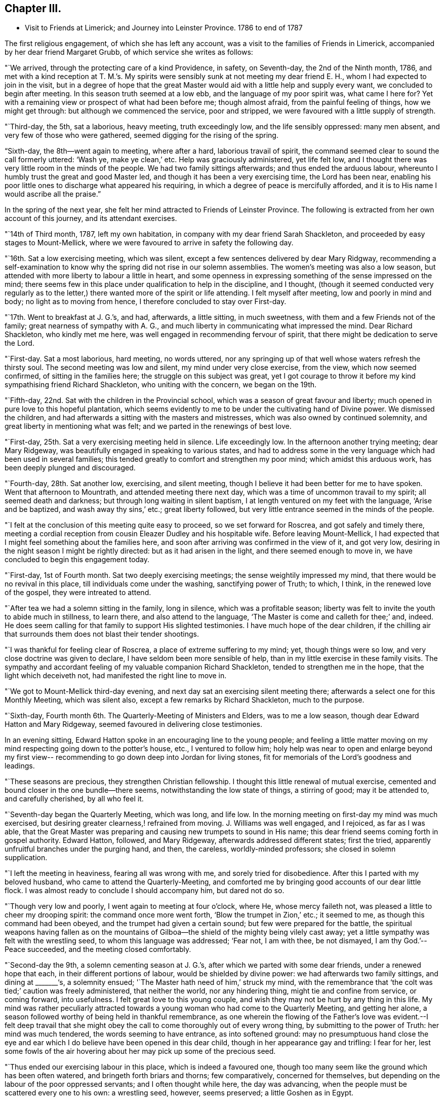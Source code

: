 == Chapter III.

[.chapter-synopsis]
* Visit to Friends at Limerick; and Journey into Leinster Province. 1786 to end of 1787

The first religious engagement, of which she has left any account,
was a visit to the families of Friends in Limerick,
accompanied by her dear friend Margaret Grubb, of which service she writes as follows:

"`We arrived, through the protecting care of a kind Providence, in safety,
on Seventh-day, the 2nd of the Ninth month, 1786,
and met with a kind reception at T. M.`'s. My spirits
were sensibly sunk at not meeting my dear friend E. H.,
whom I had expected to join in the visit,
but in a degree of hope that the great Master would aid
with a little help and supply every want,
we concluded to begin after meeting.
In this season truth seemed at a low ebb, and the language of my poor spirit was,
what came I here for?
Yet with a remaining view or prospect of what had been before me; though almost afraid,
from the painful feeling of things, how we might get through:
but although we commenced the service, poor and stripped,
we were favoured with a little supply of strength.

"`Third-day, the 5th, sat a laborious, heavy meeting, truth exceedingly low,
and the life sensibly oppressed: many men absent,
and very few of those who were gathered, seemed digging for the rising of the spring.

"`Sixth-day, the 8th--went again to meeting, where after a hard,
laborious travail of spirit, the command seemed clear to sound the call formerly uttered:
'`Wash ye, make ye clean,`' etc.
Help was graciously administered, yet life felt low,
and I thought there was very little room in the minds of the people.
We had two family sittings afterwards; and thus ended the arduous labour,
whereunto I humbly trust the great and good Master led,
and though it has been a very exercising time, the Lord has been near,
enabling his poor little ones to discharge what appeared his requiring,
in which a degree of peace is mercifully afforded,
and it is to His name I would ascribe all the praise.`"

In the spring of the next year,
she felt her mind attracted to Friends of Leinster Province.
The following is extracted from her own account of this journey,
and its attendant exercises.

"`14th of Third month, 1787, left my own habitation,
in company with my dear friend Sarah Shackleton,
and proceeded by easy stages to Mount-Mellick,
where we were favoured to arrive in safety the following day.

"`16th. Sat a low exercising meeting, which was silent,
except a few sentences delivered by dear Mary Ridgway,
recommending a self-examination to know why the
spring did not rise in our solemn assemblies.
The women`'s meeting was also a low season,
but attended with more liberty to labour a little in heart,
and some openness in expressing something of the sense impressed on the mind;
there seems few in this place under qualification to help in the discipline,
and I thought,
(though it seemed conducted very regularly as to the letter,)
there wanted more of the spirit or life attending.
I felt myself after meeting, low and poorly in mind and body;
no light as to moving from hence, I therefore concluded to stay over First-day.

"`17th. Went to breakfast at J. G.`'s, and had, afterwards, a little sitting,
in much sweetness, with them and a few Friends not of the family;
great nearness of sympathy with A. G.,
and much liberty in communicating what impressed the mind.
Dear Richard Shackleton, who kindly met me here,
was well engaged in recommending fervour of spirit,
that there might be dedication to serve the Lord.

"`First-day.
Sat a most laborious, hard meeting, no words uttered,
nor any springing up of that well whose waters refresh the thirsty soul.
The second meeting was low and silent, my mind under very close exercise, from the view,
which now seemed confirmed, of sitting in the families here;
the struggle on this subject was great,
yet I got courage to throw it before my kind sympathising friend Richard Shackleton,
who uniting with the concern, we began on the 19th.

"`Fifth-day, 22nd. Sat with the children in the Provincial school,
which was a season of great favour and liberty;
much opened in pure love to this hopeful plantation,
which seems evidently to me to be under the cultivating hand of Divine power.
We dismissed the children, and had afterwards a sitting with the masters and mistresses,
which was also owned by continued solemnity,
and great liberty in mentioning what was felt;
and we parted in the renewings of best love.

"`First-day, 25th. Sat a very exercising meeting held in silence.
Life exceedingly low.
In the afternoon another trying meeting; dear Mary Ridgeway,
was beautifully engaged in speaking to various states,
and had to address some in the very language which had been used in several families;
this tended greatly to comfort and strengthen my poor mind;
which amidst this arduous work, has been deeply plunged and discouraged.

"`Fourth-day, 28th. Sat another low, exercising, and silent meeting,
though I believe it had been better for me to have spoken.
Went that afternoon to Mountrath, and attended meeting there next day,
which was a time of uncommon travail to my spirit; all seemed death and darkness;
but through long waiting in silent baptism,
I at length ventured on my feet with the language, '`Arise and be baptized,
and wash away thy sins,`' etc.; great liberty followed,
but very little entrance seemed in the minds of the people.

"`I felt at the conclusion of this meeting quite easy to proceed,
so we set forward for Roscrea, and got safely and timely there,
meeting a cordial reception from cousin Eleazer Dudley and his hospitable wife.
Before leaving Mount-Mellick,
I had expected that I might feel something about the families here,
and soon after arriving was confirmed in the view of it, and got very low,
desiring in the night season I might be rightly directed:
but as it had arisen in the light, and there seemed enough to move in,
we have concluded to begin this engagement today.

"`First-day, 1st of Fourth month.
Sat two deeply exercising meetings; the sense weightily impressed my mind,
that there would be no revival in this place, till individuals come under the washing,
sanctifying power of Truth; to which, I think, in the renewed love of the gospel,
they were intreated to attend.

"`After tea we had a solemn sitting in the family, long in silence,
which was a profitable season;
liberty was felt to invite the youth to abide much in stillness, to learn there,
and also attend to the language, '`The Master is come and calleth for thee;`' and,
indeed.
He does seem calling for that family to support His slighted testimonies.
I have much hope of the dear children,
if the chilling air that surrounds them does not blast their tender shootings.

"`I was thankful for feeling clear of Roscrea, a place of extreme suffering to my mind;
yet, though things were so low, and very close doctrine was given to declare,
I have seldom been more sensible of help,
than in my little exercise in these family visits.
The sympathy and accordant feeling of my valuable companion Richard Shackleton,
tended to strengthen me in the hope, that the light which deceiveth not,
had manifested the right line to move in.

"`We got to Mount-Mellick third-day evening,
and next day sat an exercising silent meeting there;
afterwards a select one for this Monthly Meeting, which was silent also,
except a few remarks by Richard Shackleton, much to the purpose.

"`Sixth-day, Fourth month 6th. The Quarterly-Meeting of Ministers and Elders,
was to me a low season, though dear Edward Hatton and Mary Ridgeway,
seemed favoured in delivering close testimonies.

In an evening sitting, Edward Hatton spoke in an encouraging line to the young people;
and feeling a little matter moving on my mind
respecting going down to the potter`'s house,
etc., I ventured to follow him;
holy help was near to open and enlarge beyond my first view--
recommending to go down deep into Jordan for living stones,
fit for memorials of the Lord`'s goodness and leadings.

"`These seasons are precious, they strengthen Christian fellowship.
I thought this little renewal of mutual exercise,
cemented and bound closer in the one bundle--there seems,
notwithstanding the low state of things, a stirring of good; may it be attended to,
and carefully cherished, by all who feel it.

"`Seventh-day began the Quarterly Meeting, which was long, and life low.
In the morning meeting on first-day my mind was much exercised,
but desiring greater clearness,! refrained from moving.
J+++.+++ Williams was well engaged, and I rejoiced, as far as I was able,
that the Great Master was preparing and causing new trumpets to sound in His name;
this dear friend seems coming forth in gospel authority.
Edward Hatton, followed, and Mary Ridgeway, afterwards addressed different states;
first the tried, apparently unfruitful branches under the purging hand, and then,
the careless, worldly-minded professors; she closed in solemn supplication.

"`I left the meeting in heaviness, fearing all was wrong with me,
and sorely tried for disobedience.
After this I parted with my beloved husband, who came to attend the Quarterly-Meeting,
and comforted me by bringing good accounts of our dear little flock.
I was almost ready to conclude I should accompany him, but dared not do so.

"`Though very low and poorly, I went again to meeting at four o`'clock, where He,
whose mercy faileth not, was pleased a little to cheer my drooping spirit:
the command once more went forth, '`Blow the trumpet in Zion,`' etc.; it seemed to me,
as though this command had been obeyed, and the trumpet had given a certain sound;
but few were prepared for the battle,
the spiritual weapons having fallen as on the mountains of
Gilboa--the shield of the mighty being vilely cast away;
yet a little sympathy was felt with the wrestling seed,
to whom this language was addressed; '`Fear not, I am with thee, be not dismayed,
I am thy God.`'--Peace succeeded, and the meeting closed comfortably.

"`Second-day the 9th, a solemn cementing season at J. G.`'s,
after which we parted with some dear friends, under a renewed hope that each,
in their different portions of labour, would be shielded by divine power:
we had afterwards two family sittings, and dining at +++_______+++'`s, a solemnity ensued;
'`The Master hath need of him,`' struck my mind,
with the remembrance that '`the colt was tied;`' caution was freely administered,
that neither the world, nor any hindering thing, might tie and confine from service,
or coming forward, into usefulness.
I felt great love to this young couple,
and wish they may not be hurt by any thing in this life.
My mind was rather peculiarly attracted towards a young
woman who had come to the Quarterly Meeting,
and getting her alone, a season followed worthy of being held in thankful remembrance,
as one wherein the flowing of the Father`'s love was evident.--I felt deep travail
that she might obey the call to come thoroughly out of every wrong thing,
by submitting to the power of Truth: her mind was much tendered,
the words seeming to have entrance, as into softened ground:
may no presumptuous hand close the eye and ear which I
do believe have been opened in this dear child,
though in her appearance gay and trifling: I fear for her,
lest some fowls of the air hovering about her may pick up some of the precious seed.

"`Thus ended our exercising labour in this place, which is indeed a favoured one,
though too many seem like the ground which has been often watered,
and bringeth forth briars and thorns; few comparatively, concerned for themselves,
but depending on the labour of the poor oppressed servants;
and I often thought while here, the day was advancing,
when the people must be scattered every one to his own: a wrestling seed, however,
seems preserved; a little Goshen as in Egypt.

"`Third-day, 10th, parted with our kind friends, I. and M. H.,
and set forward for Tullamore, where we arrived to dinner.
Two Friends`' families only residing in the town, it felt easier to me to sit with them,
separately, than to appoint a meeting; after which service I felt quite released,
and we left them; getting to Birr that night.
Attended meeting there next day, in silence, and under a feeling of distress:
several genteel people were present, to whom I was sensible of gospel love;
but the members of our own little community seemed the objects of my travail,
so far as I was able to travail.
I thought if I could get them alone I should be more at liberty,
we therefore concluded to sit with them in their families; which we did,
and so ended the visit in this place, where darkness seemed indeed prevalent,
and scarcely name or memorial for the Lord of Hoats to be found among them.
I was glad to leave it, and after dinner we set off for Roscrea.

"`Seventh-day, the 14th,
felt a stop in my mind to proceeding this day to Knockballymaher,
where I purposed being on first-day:
some uneasiness respecting home had been hovering about me for several days; I tried,
however, to have my mind as much disengaged from all anxiety as I could,
and desired to be singly turned to whatever point light most shone on.
We went in the afternoon to Dungar, and took tea with dear M. P.,
and her aunt A. P. On returning to our lodgings found W. N., just come from Clonmel;
he informed me that the young woman who had the
chief care of my children had taken the measles,
and was removed out of the house.
I sensibly felt this intelligence, and the struggle was not small to endeavour after,
and attain, a degree of quietude, sufficient to discover the right path.

"`I went distressed to bed, I think honestly resigned,
either to go forward or return home, as truth opened.
I got but little sleep in the night, and Knockballymaher seemed uppermost in the morning,
so I rose early, and roused my companions--we set out,
and after a rough ride for nearly two hours,
got to meeting soon after Friends were assembled.

"`Through the continuance of that mercy which never faileth,
all thoughts of home seemed dispersed,
and I was helped to get a little to my own exercise--my lot through most of
this journey--that of being dipped into sympathy with the imprisoned seed.
There seemed to be much business going forward in this meeting,
but it was not the Lord`'s business--one seemed at his farm, another with his oxen,
and almost all pleading excuse for not obeying the gracious
invitation to the marriage--the ground of the hearts of many seemed
never to have had the clods broken up by the holy plough,
so the seed could not take root or spring up.
With these feelings I was helped upon my feet, and enabled to deal honestly,
as truth enlarged, in matter and manner--a few excited my sympathy,
who knowing where to look for food,
were concerned to wait for it--the faith of these was, I hope,
a little strengthened to continue asking for daily bread.

"`This is a poor spot--the members of the meeting far
scattered one from another as to places of residence,
and I think such situations unfavourable to the right growth;
though if all were careful to dwell near the life in themselves,
no doubt the animating virtue would diffuse in their assemblies--instead of which,
in many places it seems so oppressed that there
is scarcely liberty to labour for its arising;
it feels as though the hardness in many minds would stone those who are sent unto them.

"`Several Friends kindly asked me home with them after meeting,
but I felt an inclination to go to a family who did not urge it, that of a widow Friend,
so went on with them to dinner.
After tea we got into stillness,
which proved a season of profit to my mind--much instruction was afforded therein,
and I thought not only for my own advantage,
but that something flowed to the younger part of the company,
of which number there were I think nine or ten;
some of these felt to me evidently under the cultivating hand,
and such as would become fruitful boughs, and their branches run over the wall, if they,
like Joseph, abode by the well, whose waters nourish and make green.
Some caution was administered not to get out of the valley, where the dew lies long,
but to abide in humility and holy fear,
that so sound and acceptable fruit might be brought forth.
This family manifests that much religious care has been exercised in their education,
they are plain, exemplary, and solid--a fine sight in this degenerate day.

"`After this visit I saw no way further, and,
though the feeling of love was strong to other quarters,
I was most satisfied to return home, believing the suspension for a while,
might work increasing liberty at some other period if the weight continued;
so on Second-day the 16th I set off for Clonmel,
and was favoured to find my dear husband and children in health; for which blessing,
with that of merciful preservation through this journey,
I desire humble gratitude may fill my heart to Him,
who is indeed the Alpha and Omega of all that is good.`"
